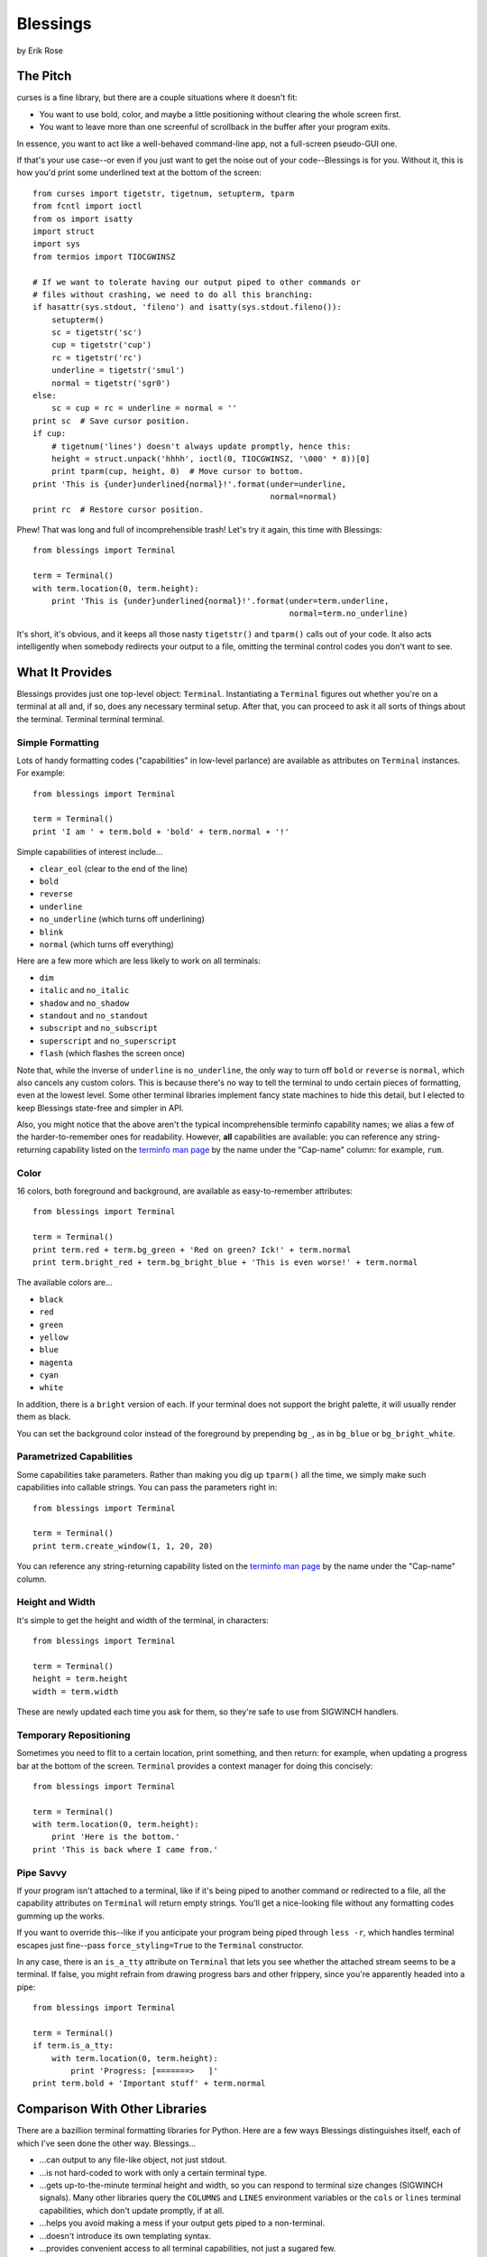 ==========
Blessings
==========

by Erik Rose

The Pitch
=========

curses is a fine library, but there are a couple situations where it doesn't
fit:

* You want to use bold, color, and maybe a little positioning without clearing
  the whole screen first.
* You want to leave more than one screenful of scrollback in the buffer after
  your program exits.

In essence, you want to act like a well-behaved command-line app, not a
full-screen pseudo-GUI one.

If that's your use case--or even if you just want to get the noise out of your
code--Blessings is for you. Without it, this is how you'd print some
underlined text at the bottom of the screen::

    from curses import tigetstr, tigetnum, setupterm, tparm
    from fcntl import ioctl
    from os import isatty
    import struct
    import sys
    from termios import TIOCGWINSZ

    # If we want to tolerate having our output piped to other commands or
    # files without crashing, we need to do all this branching:
    if hasattr(sys.stdout, 'fileno') and isatty(sys.stdout.fileno()):
        setupterm()
        sc = tigetstr('sc')
        cup = tigetstr('cup')
        rc = tigetstr('rc')
        underline = tigetstr('smul')
        normal = tigetstr('sgr0')
    else:
        sc = cup = rc = underline = normal = ''
    print sc  # Save cursor position.
    if cup:
        # tigetnum('lines') doesn't always update promptly, hence this:
        height = struct.unpack('hhhh', ioctl(0, TIOCGWINSZ, '\000' * 8))[0]
        print tparm(cup, height, 0)  # Move cursor to bottom.
    print 'This is {under}underlined{normal}!'.format(under=underline,
                                                      normal=normal)
    print rc  # Restore cursor position.

Phew! That was long and full of incomprehensible trash! Let's try it again,
this time with Blessings::

    from blessings import Terminal

    term = Terminal()
    with term.location(0, term.height):
        print 'This is {under}underlined{normal}!'.format(under=term.underline,
                                                          normal=term.no_underline)

It's short, it's obvious, and it keeps all those nasty ``tigetstr()`` and
``tparm()`` calls out of your code. It also acts intelligently when somebody
redirects your output to a file, omitting the terminal control codes you don't
want to see.

What It Provides
================

Blessings provides just one top-level object: ``Terminal``. Instantiating a
``Terminal`` figures out whether you're on a terminal at all and, if so, does
any necessary terminal setup. After that, you can proceed to ask it all sorts
of things about the terminal. Terminal terminal terminal.

Simple Formatting
-----------------

Lots of handy formatting codes ("capabilities" in low-level parlance) are
available as attributes on ``Terminal`` instances. For example::

    from blessings import Terminal

    term = Terminal()
    print 'I am ' + term.bold + 'bold' + term.normal + '!'

Simple capabilities of interest include...

* ``clear_eol`` (clear to the end of the line)
* ``bold``
* ``reverse``
* ``underline``
* ``no_underline`` (which turns off underlining)
* ``blink``
* ``normal`` (which turns off everything)

Here are a few more which are less likely to work on all terminals:

* ``dim``
* ``italic`` and ``no_italic``
* ``shadow`` and ``no_shadow``
* ``standout`` and ``no_standout``
* ``subscript`` and ``no_subscript``
* ``superscript`` and ``no_superscript``
* ``flash`` (which flashes the screen once)

Note that, while the inverse of ``underline`` is ``no_underline``, the only way
to turn off ``bold`` or ``reverse`` is ``normal``, which also cancels any
custom colors. This is because there's no way to tell the terminal to undo
certain pieces of formatting, even at the lowest level. Some other terminal
libraries implement fancy state machines to hide this detail, but I elected to
keep Blessings state-free and simpler in API.

Also, you might notice that the above aren't the typical incomprehensible
terminfo capability names; we alias a few of the harder-to-remember ones for
readability. However, **all** capabilities are available: you can reference any
string-returning capability listed on the `terminfo man page`_ by the name
under the "Cap-name" column: for example, ``rum``.

.. _`terminfo man page`: http://www.manpagez.com/man/5/terminfo/

Color
-----

16 colors, both foreground and background, are available as easy-to-remember
attributes::

    from blessings import Terminal

    term = Terminal()
    print term.red + term.bg_green + 'Red on green? Ick!' + term.normal
    print term.bright_red + term.bg_bright_blue + 'This is even worse!' + term.normal

The available colors are...

* ``black``
* ``red``
* ``green``
* ``yellow``
* ``blue``
* ``magenta``
* ``cyan``
* ``white``

In addition, there is a ``bright`` version of each. If your terminal does not
support the bright palette, it will usually render them as black.

You can set the background color instead of the foreground by prepending
``bg_``, as in ``bg_blue`` or ``bg_bright_white``.

Parametrized Capabilities
-------------------------

Some capabilities take parameters. Rather than making you dig up ``tparm()``
all the time, we simply make such capabilities into callable strings. You can
pass the parameters right in::

    from blessings import Terminal

    term = Terminal()
    print term.create_window(1, 1, 20, 20)

You can reference any string-returning capability listed on the `terminfo man
page`_ by the name under the "Cap-name" column.

.. _`terminfo man page`: http://www.manpagez.com/man/5/terminfo/

Height and Width
----------------

It's simple to get the height and width of the terminal, in characters::

    from blessings import Terminal

    term = Terminal()
    height = term.height
    width = term.width

These are newly updated each time you ask for them, so they're safe to use from
SIGWINCH handlers.

Temporary Repositioning
-----------------------

Sometimes you need to flit to a certain location, print something, and then
return: for example, when updating a progress bar at the bottom of the screen.
``Terminal`` provides a context manager for doing this concisely::

    from blessings import Terminal

    term = Terminal()
    with term.location(0, term.height):
        print 'Here is the bottom.'
    print 'This is back where I came from.'

Pipe Savvy
----------

If your program isn't attached to a terminal, like if it's being piped to
another command or redirected to a file, all the capability attributes on
``Terminal`` will return empty strings. You'll get a nice-looking file without
any formatting codes gumming up the works.

If you want to override this--like if you anticipate your program being piped
through ``less -r``, which handles terminal escapes just fine--pass
``force_styling=True`` to the ``Terminal`` constructor.

In any case, there is an ``is_a_tty`` attribute on ``Terminal`` that lets you
see whether the attached stream seems to be a terminal. If false, you might
refrain from drawing progress bars and other frippery, since you're apparently
headed into a pipe::

    from blessings import Terminal

    term = Terminal()
    if term.is_a_tty:
        with term.location(0, term.height):
            print 'Progress: [=======>   ]'
    print term.bold + 'Important stuff' + term.normal

Comparison With Other Libraries
===============================

There are a bazillion terminal formatting libraries for Python. Here are a few
ways Blessings distinguishes itself, each of which I've seen done the other
way. Blessings...

* ...can output to any file-like object, not just stdout.
* ...is not hard-coded to work with only a certain terminal type.
* ...gets up-to-the-minute terminal height and width, so you can respond to
  terminal size changes (SIGWINCH signals). Many other libraries query the
  ``COLUMNS`` and ``LINES`` environment variables or the ``cols`` or ``lines``
  terminal capabilities, which don't update promptly, if at all.
* ...helps you avoid making a mess if your output gets piped to a non-terminal.
* ...doesn't introduce its own templating syntax.
* ...provides convenient access to all terminal capabilities, not just a
  sugared few.
* ...keeps no state internally, so you can feel free to mix and match it with
  calls to curses or whatever other terminal libraries you like. You won't mess
  up Blessings.

Bugs
====

Bugs or suggestions? Visit the `issue tracker`_.

.. _`issue tracker`: https://github.com/erikrose/blessings/issues/new

Version History
===============

1.1
  * Added nicely named attributes for colors.
  * Added ability to make capabilities non-empty, even if the output stream is
    not a terminal.
  * Added the ``is_a_tty`` attribute for telling whether the output stream is a
    terminal.
  * Added sugar for the remaining simple formatting capabilities.

1.0
  * Extracted Blessings from nose-progressive, my `progress-bar-having,
    traceback-shortcutting, rootin', tootin' testrunner`_. It provided the
    tootin' functionality.

.. _`progress-bar-having, traceback-shortcutting, rootin', tootin' testrunner`: http://pypi.python.org/pypi/nose-progressive/
